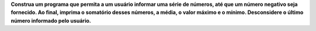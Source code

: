 **Construa um programa que permita a um usuário informar uma série de números,
até que um número negativo seja fornecido. Ao final, imprima o somatório desses
números, a média, o valor máximo e o mínimo. Desconsidere o último número
informado pelo usuário.**
